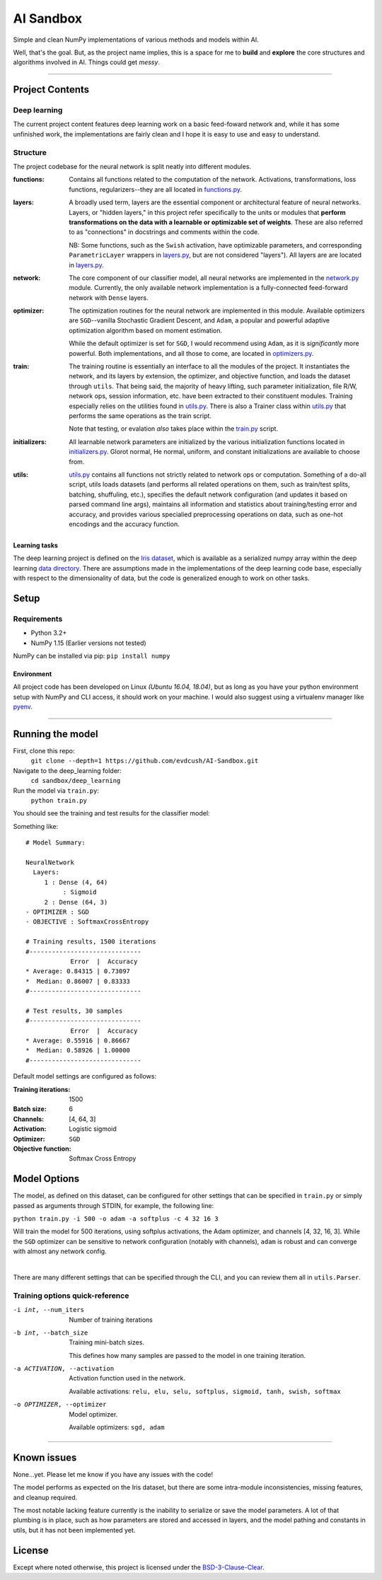 AI Sandbox
##########
Simple and clean NumPy implementations of various methods and models within AI.

Well, that's the goal. But, as the project name implies, this is a space for me to **build** and **explore** the core structures and algorithms involved in AI. Things could get *messy*.

****

Project Contents
----------------
Deep learning
=============
The current project content features deep learning work on a basic feed-foward network and, while it has some unfinished work, the implementations are fairly clean and I hope it is easy to use and easy to understand.

Structure
=========
The project codebase for the neural network is split neatly into different modules.

:functions: Contains all functions related to the computation of the network. Activations, transformations, loss functions, regularizers--they are all located in `functions.py`_.
:layers: A broadly used term, layers are the essential component or architectural feature of neural networks. Layers, or "hidden layers," in this project refer specifically to the units or modules that **perform transformations on the data with a learnable or optimizable set of weights**. These are also referred to as "connections" in docstrings and comments within the code.

  NB: Some functions, such as the ``Swish`` activation, have optimizable parameters, and corresponding ``ParametricLayer`` wrappers in `layers.py`_, but are not considered "layers"). All layers are are located in `layers.py`_.

:network: The core component of our classifier model, all neural networks are implemented in the `network.py`_ module. Currently, the only available network implementation is a fully-connected feed-forward network with ``Dense`` layers.
:optimizer: The optimization routines for the neural network are implemented in this module. Available optimizers are ``SGD``--vanilla Stochastic Gradient Descent, and ``Adam``, a popular and powerful adaptive optimization algorithm based on moment estimation.

  While the default optimizer is set for ``SGD``, I would recommend using ``Adam``, as it is *significantly* more powerful. Both implementations, and all those to come, are located in `optimizers.py`_.

:train: The training routine is essentially an interface to all the modules of the project. It instantiates the network, and its layers by extension, the optimizer, and objective function, and loads the dataset through ``utils``. That being said, the majority of heavy lifting, such parameter initialization, file R/W, network ops, session information, etc. have been extracted to their constituent modules. Training especially relies on the utilities found in `utils.py`_. There is also a Trainer class within `utils.py`_ that performs the same operations as the train script.

    Note that testing, or evalation *also* takes place within the `train.py`_ script.

:initializers: All learnable network parameters are initialized by the various initialization functions located in `initializers.py`_. Glorot normal, He normal, uniform, and constant initializations are available to choose from.
:utils: `utils.py`_ contains all functions not strictly related to network ops or computation. Something of a do-all script, utils loads datasets (and performs all related operations on them, such as train/test splits, batching, shuffuling, etc.), specifies the default network configuration (and updates it based on parsed command line args), maintains all information and statistics about training/testing error and accuracy, and provides various specialied preprocessing operations on data, such as one-hot encodings and the accuracy function.


Learning tasks
..............
The deep learning project is defined on the `Iris dataset`_, which is available as a serialized numpy array within the deep learning `data directory`_. There are assumptions made in the implementations of the deep learning code base, especially with respect to the dimensionality of data, but the code is generalized enough to work on other tasks.


Setup
-----

Requirements
============
- Python 3.2+
- NumPy 1.15 (Earlier versions not tested)

NumPy can be installed via pip: ``pip install numpy``

Environment
...........
All project code has been developed on Linux *(Ubuntu 16.04, 18.04)*, but as long as you have your python environment setup with NumPy and CLI access, it should work on your machine. I would also suggest using a virtualenv manager like pyenv_.

****

Running the model
-----------------
First, clone this repo:
    ``git clone --depth=1 https://github.com/evdcush/AI-Sandbox.git``
Navigate to the deep_learning folder:
    ``cd sandbox/deep_learning``
Run the model via ``train.py``:
    ``python train.py``

You should see the training and test results for the classifier model:

Something like::

    # Model Summary:

    NeuralNetwork
      Layers:
         1 : Dense (4, 64)
              : Sigmoid
         2 : Dense (64, 3)
    - OPTIMIZER : SGD
    - OBJECTIVE : SoftmaxCrossEntropy

    # Training results, 1500 iterations
    #------------------------------
                Error  |  Accuracy
    * Average: 0.84315 | 0.73097
    *  Median: 0.86007 | 0.83333
    #------------------------------

    # Test results, 30 samples
    #------------------------------
                Error  |  Accuracy
    * Average: 0.55916 | 0.86667
    *  Median: 0.58926 | 1.00000
    #------------------------------





Default model settings are configured as follows:

:Training iterations: 1500
:Batch size: 6
:Channels: [4, 64, 3]
:Activation: Logistic sigmoid
:Optimizer: ``SGD``
:Objective function: Softmax Cross Entropy


Model Options
-------------
The model, as defined on this dataset, can be configured for other settings that can be specified in ``train.py`` or simply passed as arguments through STDIN, for example, the following line:

``python train.py -i 500 -o adam -a softplus -c 4 32 16 3``

Will train the model for 500 iterations, using softplus activations, the Adam optimizer, and channels [4, 32, 16, 3]. While the ``SGD`` optimizer can be sensitive to network configuration (notably with channels), ``adam`` is robust and can converge with almost any network config.


|

There are many different settings that can be specified through the CLI, and you can review them all in ``utils.Parser``.

Training options quick-reference
================================

-i int, --num_iters  Number of training iterations
-b int, --batch_size  Training mini-batch sizes.

    This defines how many samples are passed to the model in one training iteration.

-a ACTIVATION, --activation  Activation function used in the network.

    Available activations: ``relu, elu, selu, softplus, sigmoid, tanh, swish, softmax``

-o OPTIMIZER, --optimizer  Model optimizer.

    Available optimizers: ``sgd, adam``



****


Known issues
------------
None...yet. Please let me know if you have any issues with the code!

The model performs as expected on the Iris dataset, but there are some intra-module inconsistencies, missing features, and cleanup required.

The most notable lacking feature currently is the inability to serialize or save the model parameters. A lot of that plumbing is in place, such as how parameters are stored and accessed in layers, and the model pathing and constants in utils, but it has not been implemented yet.


License
-------
Except where noted otherwise, this project is licensed under the `BSD-3-Clause-Clear`_.


.. Substitutions:

.. PROJECT FILES:
.. _functions.py: sandbox/deep_learning/functions.py
.. _layers.py: sandbox/deep_learning/layers.py
.. _network.py: sandbox/deep_learning/network.py
.. _initializers.py: sandbox/deep_learning/initializers.py
.. _optimizers.py: sandbox/deep_learning/optimizers.py
.. _utils.py: sandbox/deep_learning/utils.py
.. _train.py: sandbox/deep_learning/train.py

.. LOCAL FILES:
.. _BSD-3-Clause-Clear: LICENSE
.. _Iris dataset: https://en.wikipedia.org/wiki/Iris_flower_data_set

.. |Iris dataset| replace:: `Iris dataset`
.. _data directory: sandbox/data/Iris

.. OTHER:
.. _pyenv: https://github.com/pyenv/pyenv
.. |pyenv| replace:: pyenv
